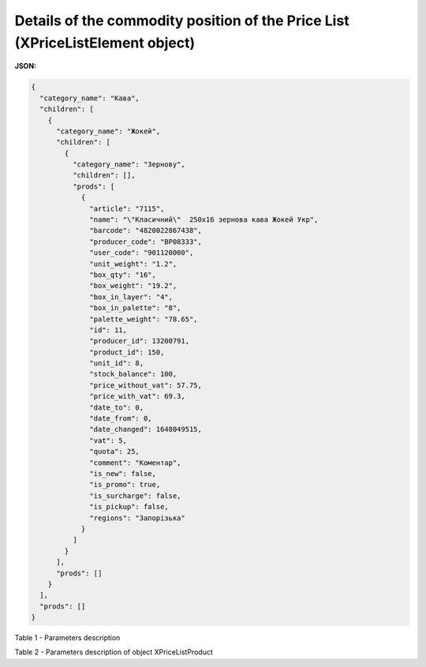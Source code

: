 ########################################################################################
**Details of the commodity position of the Price List (XPriceListElement object)**
########################################################################################

.. фактично клон з Дистриб"юшина (тут інший приклад, що важливо для запиту)

**JSON:**

.. code:: json

	{
	  "category_name": "Кава",
	  "children": [
	    {
	      "category_name": "Жокей",
	      "children": [
	        {
	          "category_name": "Зернову",
	          "children": [],
	          "prods": [
	            {
	              "article": "7115",
	              "name": "\"Класичний\"  250х16 зернова кава Жокей Укр",
	              "barcode": "4820022867438",
	              "producer_code": "BP08333",
	              "user_code": "901120000",
	              "unit_weight": "1.2",
	              "box_qty": "16",
	              "box_weight": "19.2",
	              "box_in_layer": "4",
	              "box_in_palette": "8",
	              "palette_weight": "78.65",
	              "id": 11,
	              "producer_id": 13200791,
	              "product_id": 150,
	              "unit_id": 8,
	              "stock_balance": 100,
	              "price_without_vat": 57.75,
	              "price_with_vat": 69.3,
	              "date_to": 0,
	              "date_from": 0,
	              "date_changed": 1648049515,
	              "vat": 5,
	              "quota": 25,
	              "comment": "Коментар",
	              "is_new": false,
	              "is_promo": true,
	              "is_surcharge": false,
	              "is_pickup": false,
	              "regions": "Запорізька"
	            }
	          ]
	        }
	      ],
	      "prods": []
	    }
	  ],
	  "prods": []
	}

Table 1 - Parameters description

.. csv-table:: 
  :file: ../../../Distribution/EDIN_2_0/API_2_0/Methods/EveryBody/for_csv/XPriceListElement.csv
  :widths:  1, 12, 41
  :header-rows: 1
  :stub-columns: 0

Table 2 - Parameters description of object XPriceListProduct

.. csv-table:: 
  :file: ../../../Distribution/EDIN_2_0/API_2_0/Methods/EveryBody/for_csv/XPriceListProduct.csv
  :widths:  1, 12, 41
  :header-rows: 1
  :stub-columns: 0

